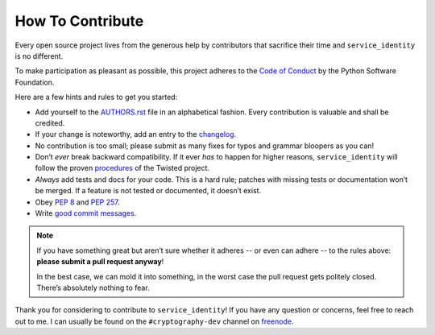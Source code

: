 How To Contribute
=================

Every open source project lives from the generous help by contributors that sacrifice their time and ``service_identity`` is no different.

To make participation as pleasant as possible, this project adheres to the `Code of Conduct`_ by the Python Software Foundation.

Here are a few hints and rules to get you started:

- Add yourself to the AUTHORS.rst_ file in an alphabetical fashion.
  Every contribution is valuable and shall be credited.
- If your change is noteworthy, add an entry to the changelog_.
- No contribution is too small; please submit as many fixes for typos and grammar bloopers as you can!
- Don’t *ever* break backward compatibility.
  If it ever *has* to happen for higher reasons, ``service_identity`` will follow the proven procedures_ of the Twisted project.
- *Always* add tests and docs for your code.
  This is a hard rule; patches with missing tests or documentation won’t be merged.
  If a feature is not tested or documented, it doesn’t exist.
- Obey `PEP 8`_ and `PEP 257`_.
- Write `good commit messages`_.

.. note::
   If you have something great but aren’t sure whether it adheres -- or even can adhere -- to the rules above: **please submit a pull request anyway**!

   In the best case, we can mold it into something, in the worst case the pull request gets politely closed.
   There’s absolutely nothing to fear.

Thank you for considering to contribute to ``service_identity``!
If you have any question or concerns, feel free to reach out to me.
I can usually be found on the ``#cryptography-dev`` channel on freenode_.


.. _`PEP 8`: http://www.python.org/dev/peps/pep-0008/
.. _`PEP 257`: http://www.python.org/dev/peps/pep-0257/
.. _`good commit messages`: http://tbaggery.com/2008/04/19/a-note-about-git-commit-messages.html
.. _`Code of Conduct`: https://www.python.org/psf/codeofconduct/
.. _changelog: https://github.com/pyca/service_identity/blob/master/docs/changelog.rst
.. _AUTHORS.rst: https://github.com/pyca/service_identity/blob/master/AUTHORS.rst
.. _procedures: http://twistedmatrix.com/trac/wiki/CompatibilityPolicy
.. _`freenode`: http://freenode.net
